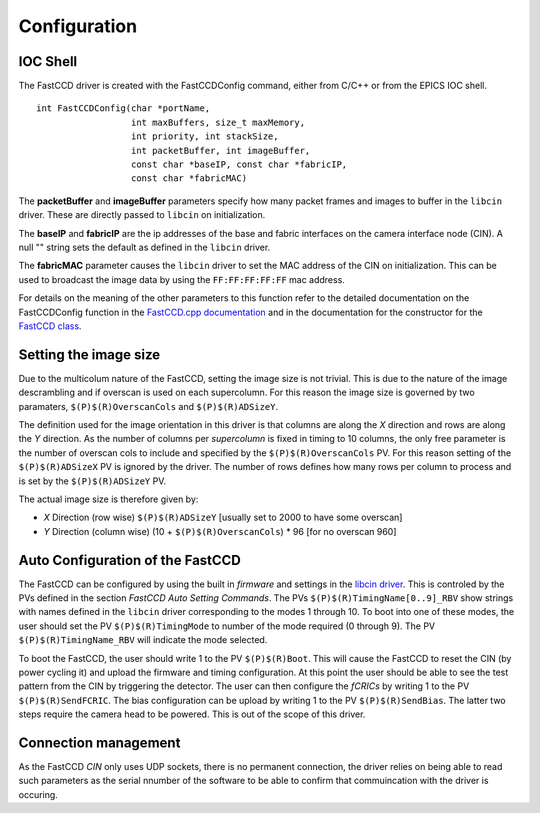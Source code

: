 Configuration
-------------

IOC Shell
~~~~~~~~~

The FastCCD driver is created with the FastCCDConfig command, either
from C/C++ or from the EPICS IOC shell.

::

   int FastCCDConfig(char *portName, 
                     int maxBuffers, size_t maxMemory,
                     int priority, int stackSize,
                     int packetBuffer, int imageBuffer,
                     const char *baseIP, const char *fabricIP, 
                     const char *fabricMAC)

The **packetBuffer** and **imageBuffer** parameters specify how many
packet frames and images to buffer in the ``libcin`` driver. These are
directly passed to ``libcin`` on initialization.

The **baseIP** and **fabricIP** are the ip addresses of the base and
fabric interfaces on the camera interface node (CIN). A null "" string
sets the default as defined in the ``libcin`` driver.

The **fabricMAC** parameter causes the ``libcin`` driver to set the MAC
address of the CIN on initialization. This can be used to broadcast the
image data by using the ``FF:FF:FF:FF:FF`` mac address.

For details on the meaning of the other parameters to this function
refer to the detailed documentation on the FastCCDConfig function in the
`FastCCD.cpp
documentation <http://cars9.uchicago.edu/software/epics/areaDetectorDoxygenHTML/_fast_c_c_d_8cpp.html>`__
and in the documentation for the constructor for the `FastCCD
class <http://cars9.uchicago.edu/software/epics/areaDetectorDoxygenHTML/class_fast_c_c_d.html>`__.

Setting the image size
~~~~~~~~~~~~~~~~~~~~~~

Due to the multicolum nature of the FastCCD, setting the image size is
not trivial. This is due to the nature of the image descrambling and if
overscan is used on each supercolumn. For this reason the image size is
governed by two paramaters, ``$(P)$(R)OverscanCols`` and
``$(P)$(R)ADSizeY``.

The definition used for the image orientation in this driver is that
columns are along the *X* direction and rows are along the *Y*
direction. As the number of columns per *supercolumn* is fixed in timing
to 10 columns, the only free parameter is the number of overscan cols to
include and specified by the ``$(P)$(R)OverscanCols`` PV. For this
reason setting of the ``$(P)$(R)ADSizeX`` PV is ignored by the driver.
The number of rows defines how many rows per column to process and is
set by the ``$(P)$(R)ADSizeY`` PV.

The actual image size is therefore given by:

-  *X* Direction (row wise) ``$(P)$(R)ADSizeY`` [usually set to 2000 to
   have some overscan]
-  *Y* Direction (column wise) (10 + ``$(P)$(R)OverscanCols``) \* 96
   [for no overscan 960]

Auto Configuration of the FastCCD
~~~~~~~~~~~~~~~~~~~~~~~~~~~~~~~~~

The FastCCD can be configured by using the built in *firmware* and
settings in the `libcin driver <https://github.com/NSLS-II/libcin>`__.
This is controled by the PVs defined in the section *FastCCD Auto
Setting Commands*. The PVs ``$(P)$(R)TimingName[0..9]_RBV`` show strings
with names defined in the ``libcin`` driver corresponding to the modes 1
through 10. To boot into one of these modes, the user should set the PV
``$(P)$(R)TimingMode`` to number of the mode required (0 through 9). The
PV ``$(P)$(R)TimingName_RBV`` will indicate the mode selected.

To boot the FastCCD, the user should write 1 to the PV ``$(P)$(R)Boot``.
This will cause the FastCCD to reset the CIN (by power cycling it) and
upload the firmware and timing configuration. At this point the user
should be able to see the test pattern from the CIN by triggering the
detector. The user can then configure the *fCRICs* by writing 1 to the
PV ``$(P)$(R)SendFCRIC``. The bias configuration can be upload by
writing 1 to the PV ``$(P)$(R)SendBias``. The latter two steps require
the camera head to be powered. This is out of the scope of this driver.

Connection management
~~~~~~~~~~~~~~~~~~~~~

As the FastCCD *CIN* only uses UDP sockets, there is no permanent
connection, the driver relies on being able to read such parameters as
the serial nnumber of the software to be able to confirm that
commuincation with the driver is occuring.
